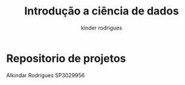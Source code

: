 #+title: Introdução a ciência de dados
#+email: ferraz.alkindar@gmail.com
#+author: kinder rodrigues
#+email: ferraz.alkindar@gmail.com
#+startup: overview
#+property: header-args :comments yes :results silent :tangle yes
#+reveal_theme: night

* Repositorio de projetos
Alkindar Rodrigues
SP3029956

